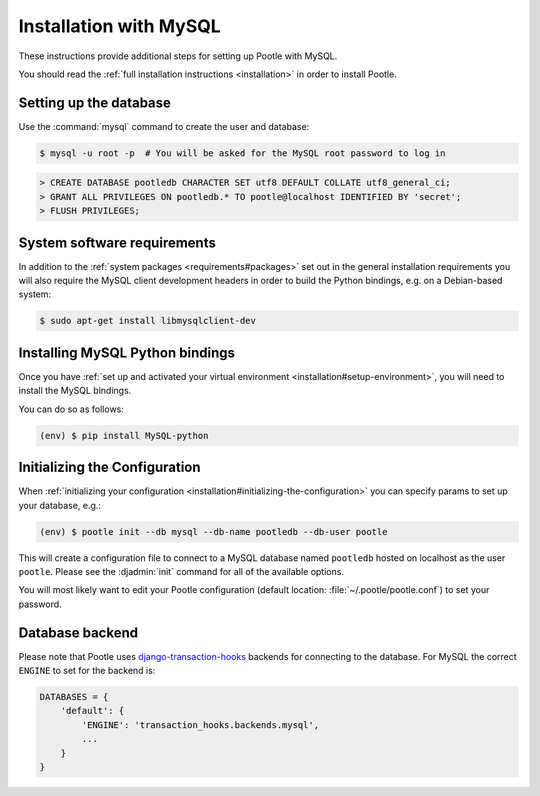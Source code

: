 .. _mysql_installation:

Installation with MySQL
=======================

These instructions provide additional steps for setting up Pootle with MySQL.

You should read the :ref:`full installation instructions <installation>` in
order to install Pootle.


.. _mysql_installation#setting-up-db:

Setting up the database
-----------------------

Use the :command:`mysql` command to create the user and database:

.. code-block:: bash

   $ mysql -u root -p  # You will be asked for the MySQL root password to log in

.. code-block:: sql

   > CREATE DATABASE pootledb CHARACTER SET utf8 DEFAULT COLLATE utf8_general_ci;
   > GRANT ALL PRIVILEGES ON pootledb.* TO pootle@localhost IDENTIFIED BY 'secret';
   > FLUSH PRIVILEGES;


.. _mysql_installation#software-requirements:

System software requirements
----------------------------

In addition to the 
:ref:`system packages <requirements#packages>` set out in the general
installation requirements you will also require the MySQL client
development headers in order to build the Python bindings, e.g. on a
Debian-based system:

.. code-block:: bash

  $ sudo apt-get install libmysqlclient-dev


.. _mysql_installation#install-bindings:

Installing MySQL Python bindings
--------------------------------

Once you have
:ref:`set up and activated your virtual environment <installation#setup-environment>`,
you will need to install the MySQL bindings.

You can do so as follows:

.. code-block:: bash

  (env) $ pip install MySQL-python


.. _mysql_installation#init-config:

Initializing the Configuration
------------------------------

When
:ref:`initializing your configuration <installation#initializing-the-configuration>`
you can specify params to set up your database, e.g.:

.. code-block:: bash

  (env) $ pootle init --db mysql --db-name pootledb --db-user pootle

This will create a configuration file to connect to a MySQL database named
``pootledb`` hosted on localhost as the user ``pootle``. Please see the
:djadmin:`init` command for all of the available options.

You will most likely want to edit your Pootle configuration (default location:
:file:`~/.pootle/pootle.conf`) to set your password.


.. _mysql_installation#db-backend:

Database backend
----------------

Please note that Pootle uses `django-transaction-hooks
<https://pypi.python.org/pypi/django-transaction-hooks/>`_ backends for
connecting to the database. For MySQL the correct ``ENGINE`` to set for the
backend is:

.. code-block:: python

   DATABASES = {
       'default': {
           'ENGINE': 'transaction_hooks.backends.mysql',
           ...
       }
   }

